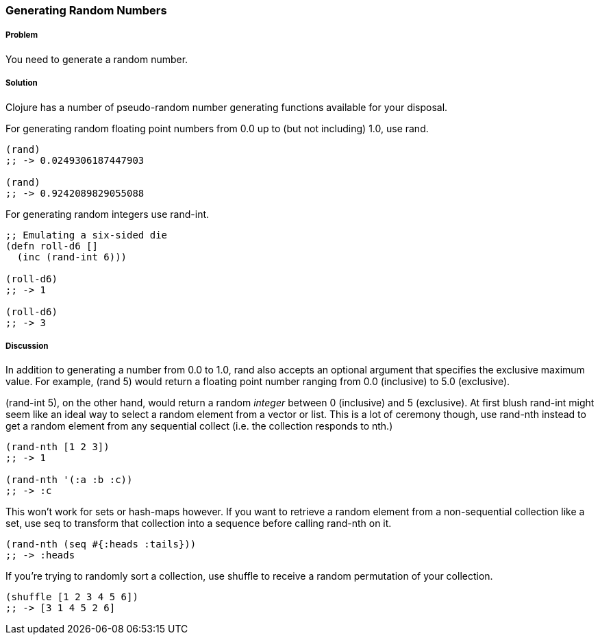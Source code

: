 === Generating Random Numbers

===== Problem

You need to generate a random number.

===== Solution

Clojure has a number of pseudo-random number generating functions
available for your disposal.

For generating random floating point numbers from +0.0+ up to (but not including) +1.0+, use +rand+.

[source, clojure]
----
(rand)
;; -> 0.0249306187447903

(rand)
;; -> 0.9242089829055088
----

For generating random integers use +rand-int+.

[source, clojure]
----
;; Emulating a six-sided die
(defn roll-d6 []
  (inc (rand-int 6)))

(roll-d6)
;; -> 1

(roll-d6)
;; -> 3
----

===== Discussion

In addition to generating a number from +0.0+ to +1.0+, +rand+ also
accepts an optional argument that specifies the exclusive maximum
value. For example, +(rand 5)+ would return a floating point number
ranging from +0.0+ (inclusive) to +5.0+ (exclusive).

+(rand-int 5)+, on the other hand, would return a random _integer_ between +0+
(inclusive) and +5+ (exclusive). At first blush +rand-int+ might seem like an
ideal way to select a random element from a vector or list. This is a lot of
ceremony though, use +rand-nth+ instead to get a random element from any
sequential collect (i.e. the collection responds to +nth+.)

[source,clojure]
----
(rand-nth [1 2 3])
;; -> 1

(rand-nth '(:a :b :c))
;; -> :c
----

This won't work for sets or hash-maps however. If you want to retrieve
a random element from a non-sequential collection like a set, use
+seq+ to transform that collection into a sequence before calling
+rand-nth+ on it.

[source,clojure]
----
(rand-nth (seq #{:heads :tails}))
;; -> :heads
----

If you're trying to randomly sort a collection, use +shuffle+ to
receive a random permutation of your collection.

[source,clojure]
----
(shuffle [1 2 3 4 5 6])
;; -> [3 1 4 5 2 6]
----
